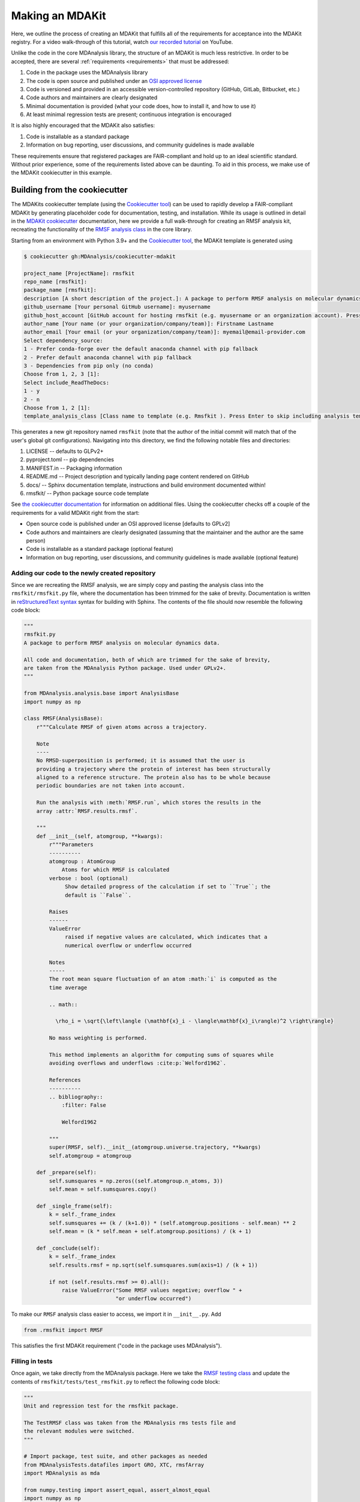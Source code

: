 ****************
Making an MDAKit
****************

Here, we outline the process of creating an MDAKit that fulfills all of the requirements for acceptance into the MDAKit registry.
For a video walk-through of this tutorial, watch `our recorded tutorial <https://www.youtube.com/watch?v=viCPUHkgSxg>`_ on YouTube.

Unlike the code in the core MDAnalysis library, the structure of an MDAKit is much less restrictive.
In order to be accepted, there are several :ref:`requirements <requirements>` that must be addressed:

#. Code in the package uses the MDAnalysis library
#. The code is open source and published under an `OSI approved license <https://opensource.org/licenses/>`_
#. Code is versioned and provided in an accessible version-controlled repository (GitHub, GitLab, Bitbucket, etc.)
#. Code authors and maintainers are clearly designated
#. Minimal documentation is provided (what your code does, how to install it,
   and how to use it)
#. At least minimal regression tests are present; continuous integration is encouraged

It is also highly encouraged that the MDAKit also satisfies:

#. Code is installable as a standard package
#. Information on bug reporting, user discussions, and community guidelines is made available

These requirements ensure that registered packages are FAIR-compliant and hold up to an ideal scientific standard.
Without prior experience, some of the requirements listed above can be daunting.
To aid in this process, we make use of the MDAKit cookiecutter in this example.

Building from the cookiecutter
##############################

The MDAKits cookiecutter template (using the `Cookiecutter tool <https://cookiecutter.readthedocs.io/en/stable/>`_) can be used to rapidly develop a FAIR-compliant MDAKit by generating placeholder code for documentation, testing, and installation. 
While its usage is outlined in detail in the `MDAKit cookiecutter <https://cookiecutter-mdakit.readthedocs.io/en/latest/>`_ documentation, here we provide a full walk-through for creating an RMSF analysis kit, recreating the functionality of the `RMSF analysis class <https://docs.mdanalysis.org/stable/documentation_pages/analysis/rms.html#MDAnalysis.analysis.rms.RMSF>`_ in the core library.

Starting from an environment with Python 3.9+ and the `Cookiecutter tool <https://cookiecutter.readthedocs.io/en/stable/>`_, the MDAKit template is generated using

.. code-block::

	$ cookiecutter gh:MDAnalysis/cookiecutter-mdakit

	project_name [ProjectName]: rmsfkit
	repo_name [rmsfkit]: 
	package_name [rmsfkit]: 
	description [A short description of the project.]: A package to perform RMSF analysis on molecular dynamics data.
	github_username [Your personal GitHub username]: myusername
	github_host_account [GitHub account for hosting rmsfkit (e.g. myusername or an organization account). Press Enter to use myusername]: 
	author_name [Your name (or your organization/company/team)]: Firstname Lastname
	author_email [Your email (or your organization/company/team)]: myemail@email-provider.com
	Select dependency_source:
	1 - Prefer conda-forge over the default anaconda channel with pip fallback
	2 - Prefer default anaconda channel with pip fallback
	3 - Dependencies from pip only (no conda)
	Choose from 1, 2, 3 [1]: 
	Select include_ReadTheDocs:
	1 - y
	2 - n
	Choose from 1, 2 [1]: 
	template_analysis_class [Class name to template (e.g. Rmsfkit ). Press Enter to skip including analysis templates]:

This generates a new git repository named ``rmsfkit`` (note that the author of the initial commit will match that of the user's global git configurations).
Navigating into this directory, we find the following notable files and directories:

#. LICENSE -- defaults to GLPv2+
#. pyproject.toml -- pip dependencies
#. MANIFEST.in -- Packaging information
#. README.md -- Project description and typically landing page content rendered on GitHub
#. docs/ -- Sphinx documentation template, instructions and build environment documented within!
#. rmsfkit/ -- Python package source code template

See `the cookiecutter documentation <https://cookiecutter-mdakit.readthedocs.io/en/latest/usage.html>`_ for information on additional files. 
Using the cookiecutter checks off a couple of the requirements for a valid MDAKit right from the start:

* Open source code is published under an OSI approved license \[defaults to GPLv2\]
* Code authors and maintainers are clearly designated (assuming that the maintainer and the author are the same person)
* Code is installable as a standard package (optional feature)
* Information on bug reporting, user discussions, and community guidelines is made available (optional feature)

Adding our code to the newly created repository
***********************************************

Since we are recreating the RMSF analysis,  we are simply copy and pasting the
analysis class into the ``rmsfkit/rmsfkit.py`` file, where the documentation has been
trimmed for the sake of brevity. Documentation is written in `reStructuredText syntax <https://docutils.sourceforge.io/rst.html>`_
syntax for building with Sphinx. The contents of the file should now resemble
the following code block:

.. code-block:: python

	"""
	rmsfkit.py
	A package to perform RMSF analysis on molecular dynamics data.
	
	All code and documentation, both of which are trimmed for the sake of brevity,
	are taken from the MDAnalysis Python package. Used under GPLv2+.
	"""
	
	from MDAnalysis.analysis.base import AnalysisBase
	import numpy as np
	
	class RMSF(AnalysisBase):
	    r"""Calculate RMSF of given atoms across a trajectory.
	
	    Note
	    ----
	    No RMSD-superposition is performed; it is assumed that the user is
	    providing a trajectory where the protein of interest has been structurally
	    aligned to a reference structure. The protein also has to be whole because
	    periodic boundaries are not taken into account.
	
	    Run the analysis with :meth:`RMSF.run`, which stores the results in the
	    array :attr:`RMSF.results.rmsf`.
	
	    """
	    def __init__(self, atomgroup, **kwargs):
	        r"""Parameters
	        ----------
	        atomgroup : AtomGroup
	            Atoms for which RMSF is calculated
	        verbose : bool (optional)
	             Show detailed progress of the calculation if set to ``True``; the
	             default is ``False``.
	
	        Raises
	        ------
	        ValueError
	             raised if negative values are calculated, which indicates that a
	             numerical overflow or underflow occurred
	
	        Notes
	        -----
	        The root mean square fluctuation of an atom :math:`i` is computed as the
	        time average
	
	        .. math::
	
	          \rho_i = \sqrt{\left\langle (\mathbf{x}_i - \langle\mathbf{x}_i\rangle)^2 \right\rangle}
	
	        No mass weighting is performed. 
	        
	        This method implements an algorithm for computing sums of squares while
	        avoiding overflows and underflows :cite:p:`Welford1962`.
	
	        References
	        ----------
	        .. bibliography::
	            :filter: False
	
	            Welford1962
	
	        """
	        super(RMSF, self).__init__(atomgroup.universe.trajectory, **kwargs)
	        self.atomgroup = atomgroup
	
	    def _prepare(self):
	        self.sumsquares = np.zeros((self.atomgroup.n_atoms, 3))
	        self.mean = self.sumsquares.copy()
	
	    def _single_frame(self):
	        k = self._frame_index
	        self.sumsquares += (k / (k+1.0)) * (self.atomgroup.positions - self.mean) ** 2
	        self.mean = (k * self.mean + self.atomgroup.positions) / (k + 1)
	
	    def _conclude(self):
	        k = self._frame_index
	        self.results.rmsf = np.sqrt(self.sumsquares.sum(axis=1) / (k + 1))
	
	        if not (self.results.rmsf >= 0).all():
	            raise ValueError("Some RMSF values negative; overflow " +
	                             "or underflow occurred")


To make our ``RMSF`` analysis class easier to access, we import it in ``__init__.py``. Add 

.. code-block:: python

	from .rmsfkit import RMSF

This satisfies the first MDAKit requirement ("code in the package uses MDAnalysis").

Filling in tests
****************

Once again, we take directly from the MDAnalysis package. 
Here we take the `RMSF testing class <https://github.com/MDAnalysis/mdanalysis/blob/develop/testsuite/MDAnalysisTests/analysis/test_rms.py>`_ and update the contents of ``rmsfkit/tests/test_rmsfkit.py`` to reflect the following code block:

.. code-block:: python

	"""
	Unit and regression test for the rmsfkit package.
	
	The TestRMSF class was taken from the MDAnalysis rms tests file and
	the relevant modules were switched.
	"""
	
	# Import package, test suite, and other packages as needed
	from MDAnalysisTests.datafiles import GRO, XTC, rmsfArray
	import MDAnalysis as mda
	
	from numpy.testing import assert_equal, assert_almost_equal
	import numpy as np
	import os
	import pytest
	
	import rmsfkit
	import sys
	
	def test_rmsfkit_imported():
	    """Sample test, will always pass so long as import statement worked"""
	    assert "rmsfkit" in sys.modules
	
	
	class TestRMSF(object):
	    @pytest.fixture()
	    def universe(self):
	        return mda.Universe(GRO, XTC)
	
	    def test_rmsf(self, universe):
	        rmsfs = rmsfkit.RMSF(universe.select_atoms('name CA'))
	        rmsfs.run()
	        test_rmsfs = np.load(rmsfArray)
	
	        assert_almost_equal(rmsfs.results.rmsf, test_rmsfs, 5,
	                            err_msg="error: rmsf profile should match test "
	                            "values")
	
	    def test_rmsf_single_frame(self, universe):
	        rmsfs = rmsfkit.RMSF(universe.select_atoms('name CA')).run(start=5, stop=6)
	
	        assert_almost_equal(rmsfs.results.rmsf, 0, 5,
	                            err_msg="error: rmsfs should all be zero")
	
	    def test_rmsf_identical_frames(self, universe, tmpdir):
	
	        outfile = os.path.join(str(tmpdir), 'rmsf.xtc')
	
	        # write a dummy trajectory of all the same frame
	        with mda.Writer(outfile, universe.atoms.n_atoms) as W:
	            for _ in range(universe.trajectory.n_frames):
	                W.write(universe)
	
	        universe = mda.Universe(GRO, outfile)
	        rmsfs = rmsfkit.RMSF(universe.select_atoms('name CA'))
	        rmsfs.run()
	        assert_almost_equal(rmsfs.results.rmsf, 0, 5,
	                            err_msg="error: rmsfs should all be 0")

Since these tests use files included with the ``MDAnalysisTests`` package,
we need to add it as a dependency in ``devtools/conda-envs/test_env.yaml``.
Additionally, we need to add this dependency to the ``pyproject.toml``
file. Under the ``[project.optional-dependencies]`` table, ensure that
``MDAnalysisTests>=2.0.0`` is listed in ``test``.

.. code-block:: toml

	[project.optional-dependencies]
	test = [
	    "pytest>=6.0",
	    "pytest-xdist>=2.5",
	    "pytest-cov>=3.0",
	    "MDAnalysisTests>=2.0.0",
	]

Confirm that the code and tests work
************************************

Up until this point we haven't tested any of the code. Following the the
instructions from the generated ``README.md``, we can create a testing
environment using ``conda`` or ``mamba`` (recommended).

.. code-block:: bash

	$ mamba create -n rmsfkit
	$ mamba env update --name rmsfkit --file devtools/conda-envs/test_env.yaml
	$ pip install -e .

This installs the package as well as the testing environment. We can run tests locally using:

.. code-block:: bash

	$ pytest rmsfkit/tests

This should pass without errors, but with some potential warnings. Local
tests passing is only half of the testing requirement for an MDAKit. To fully
satisfy the MDAKit testing requirement, tests must also pass through continuous
integration services. The cookiecutter generates the necessary GitHub workflow
files and can be found in ``.github/workflows/gh-ci.yaml``. Since our tests use
the ``MDAnalysisTests`` package, we need to make one change to this file.

Change the block

.. code-block:: yaml

	- name: Install MDAnalysis version
	  uses: MDAnalysis/install-mdanalysis@main
	  with:
		version: ${{ matrix.mdanalysis-version }}
		install-tests: false
		installer:  mamba 
		shell: bash  -l {0} 

to 

.. code-block:: yaml

	- name: Install MDAnalysis version
	  uses: MDAnalysis/install-mdanalysis@main
	  with:
		version: ${{ matrix.mdanalysis-version }}
		install-tests: true  # this needs to be true! 
		installer:  mamba 
		shell: bash  -l {0} 

Finishing up the tests
**********************

Our code only exists locally, but will need to be uploaded to a GitHub to run
the prebuilt continuous integration provided by the cookiecutter.  During the
cookie generation process, the target GitHub repository was identified and
inserted into the workflows configuration as well as the ``README.md`` file. Add
this repository as a remote to your local git repository,

.. code-block:: bash

	$ git remote add origin git@github.com:myusername/rmsfkit

substituting ``myusername`` for your GitHub username. Make sure that this repository exists on GitHub and is *empty*.

.. code-block:: bash

	$ git push origin main

Open the repository in GitHub and navigate to actions. Here you can see the status of the tests. If all was done correctly in the previous sections, these tests will pass!

After this point, two more requirements are satisfied:

* Code is versioned and provides in an accessible version-controlled repository
* Tests and continuous integration are present

Providing documentation
***********************

The cookiecutter includes a `Read the Docs <read the docs_>`_
configuration as well a premade documentation environment file that is used by
Read the Docs and for building locally. First, we need to install the correct
environment for building the documentation. In the ``docs/`` directory, run:

.. code-block:: bash

	mamba env update --name rmsfkit -f requirements.yaml

We can now build the documentation HTML files using the included ``Makefile``. Without looking at any of the documentation source files, run:

.. code-block:: bash

	make html

This will convert the reStructuredText files into HTML in the ``_build`` directory.
Open ``index.html`` and look around. 

Notice that the "API Documentation" does not contain all of the information found in the docstrings of our code.
This is because within ``source/api.rst``, the only contents are:

.. code-block:: rst

	API Documentation
	=================
	
	.. autosummary::
	   :toctree: autosummary
	
	   rmsfkit

Instead, it should contain:

.. code-block:: rst

	API Documentation
	=================
	
	.. autosummary::
	   :toctree: autosummary
	
	   rmsfkit.RMSF

After making the change, rerun ``make html`` and refresh the page. There will
now be a table entry for the RMSF class. Clicking this entry will open the
documentation that was present in the docstrings! Other than the newly visible
docstring contents, the rest of the documentation is completely empty. Let's
update the ``index.rst`` file to include a short description of the package:

.. code-block:: rst

	Welcome to rmsfkit's documentation!
	=========================================================
	
	``rmsfkit`` is an example MDAKit that implements the functionality of the `analysis.rms.RMSF` class within the MDAnalysis package.
	This MDAKit does not serve as a replacement for this functionality and using this MDAKit for real work is discouraged.
	
	.. toctree::
	   :maxdepth: 2
	   :caption: Contents:
	
	   getting_started
	   api
	
	
	Indices and tables
	==================
	
	* :ref:`genindex`
	* :ref:`modindex`
	* :ref:`search`

Additionally, we can update ``getting_started.rst`` to let potential users know how to install the package.

.. code-block:: rst

	Getting Started
	===============
	
	The ``rmsfkit`` package is installable from source.
	
	.. code-block:: bash
	
	    git clone git@github.com:ianmkenney/rmsfkit.git
	    cd rmsfkit/
	    pip install .

Run the ``make html`` command again and refresh the browser window to view the resulting changes.
You'll notice the RMSF class documentation has an unformatted citation (``:cite:p:`Welford1962```).
If your documentation need citations, you can easily include them using the bibtex format.
We first create the bibtex file, ``references.bib`` in the ``doc/source/`` directory:

.. code-block::

	@article{Welford1962,
	    author = { B. P.   Welford},
	    title = {Note on a Method for Calculating Corrected Sums of Squares and Products},
	    journal = {Technometrics},
	    volume = {4},
	    number = {3},
	    pages = {419-420},
	    year  = {1962},
	    publisher = {Taylor & Francis},
	    doi = {10.1080/00401706.1962.10490022}
	}

In ``conf.py``, we need to add a new extension (``sphinxcontrib.bibtex``) as well as the name of the bibtex file.

.. code-block::

	extensions = [
	    'sphinx.ext.autosummary',
	    'sphinx.ext.autodoc',
	    'sphinx.ext.mathjax',
	    'sphinx.ext.viewcode',
	    'sphinx.ext.napoleon',
	    'sphinx.ext.intersphinx',
	    'sphinx.ext.extlinks',
	    'sphinxcontrib.bibtex',  # add this line
	]
	
	bibtex_bibfiles = ['references.bib']

In addition, we have to add this extension the install requirements in ``docs/requirements.yaml``.
Add ``- sphinxcontrib-bibtex`` as an additional dependency here.

Update your environment with

.. code-block:: bash

	mamba env update --name rmsfkit -f requirements.yaml

before once again running `make html`.
Refreshing the RMSF documentation will now show a properly formatted citation using the information in the bibtex file.

Deploying the documentation
~~~~~~~~~~~~~~~~~~~~~~~~~~~

Log into `Read the Docs <read the docs_>`_ and navigate to the
dashboard. Click the "Import a Project" button and find the repository in the
list. Click the "+" and confirm that the name, URL, and default branch are
correct.

.. image:: img/rmsftutorial/import.png
	:alt: Import a project into RTD

.. image:: img/rmsftutorial/adding.png
	:alt: Adding your repository to RTD

Clicking next will begin the deployment. This immediately starts the build
process, which can be confirmed by clicking the "Builds" tab. Once the build is
completed, you can view the deployed documentation, which is now public. This
completes the documentation requirement for an MDAKit. Notice that the "docs"
badge in the GitHub rendered ``README.md`` is now green.

Making an initial release
*************************

The MDAKit cookiecutter uses the `versioneer utility <https://github.com/python-versioneer/python-versioneer>`_ for version management.
In brief, software versions are set through `git tags <https://git-scm.com/book/en/v2/Git-Basics-Tagging>`_.
Since the kit is initiated without tags, the current version is set to ``0.0.0``. 

.. code-block::

	>>> import rmsfkit  
	>>> rmsfkit.__version__  
	'0+untagged.3.g3eed836'

We can bump this to a ``0.1.0`` in preparation for an initial release on GitHub.

.. code-block:: bash

	$ git tag 0.1.0

This should now be reflected in the interpreter (may require a package reinstall):

.. code-block:: bash

	>>> import rmsfkit  
	>>> rmsfkit.__version__  
	'0.1.0'

Tags are not pushed to remote repositories by default. To push the `0.1.0` tag, use:

.. code-block:: bash

	$ git push --tags

Viewing the repository tags page on GitHub, you should now see a ``0.1.0`` tag, which can then be used to create a release by expanding its menu options.
Enter a release name, such as `v0.1.0` and publish!

.. image:: img/rmsftutorial/creating_a_release.gif
	:alt: Process for creating a release by making a tag

Building from an existing project
#################################

Registering an existing package as an MDAKit is a straightforward process.
Since the structure of an MDAKit is not as strict as the code found in the MDAnalysis core library, chances are very little restructuring is needed for registration.
The primary concern is ensuring that the core MDAKit :ref:`requirements<requirements>` are met, as listed at the top of this document.

Licensing
*********

One of the more pressing requirements for kit registration is clearly identifying the license that is applied to your code.
This is typically included in a LICENSE file at the top level of your repository.
`Without a license <https://choosealicense.com/no-permission/>`_, the only assumption a user can make about your code is that they are not in a position to use your code.
Your license needs to be compatible with the GPLv2+ license currently used by MDAnalysis, in addition to the licenses of any other packages your mdakit depends on.
Take time to consider how you would like to `license your project <https://choosealicense.com/>`_.
Take time to consider how you would like to license your project. Further information on open source licensing can be found from sources such as: `choose a license <https://choosealicense.com/>`_, `tl;dr Legal <https://tldrlegal.com/>`_, the `Open Source Initiative <https://opensource.org/osd>`_, and the `Software Sustainability Insitute <https://www.software.ac.uk/resources/guides/choosing-open-source-licence>`_.

Hosting code in a version controlled repository
***********************************************

Since the MDAKits registry makes heavy use of the GitHub actions infrastructure, registration of a kit requires that all code maintainers also have a GitHub account for communication purposes.
For this reason, if your code is not already hosted in an accessible version controlled repository, hosting on `GitHub <https://github.com>`_ is recommended, although other services such as `Bitbucket <https://bitbucket.org/>`_, `GitLab <https://gitlab.com>`_, or self hosting is possible.
The registry does not require that your code be available through packaging repositories such as the Python Package Index or conda-forge, although having your code available through these services is highly encouraged.
After registration, users can find the installation instructions for the source code on your MDAKit page, which is specified in the ``src_install`` field in the ``metadata.yaml`` file (see :ref:`specification`).

Documentation
*************

Basic documentation is required for MDAKit registration.
The detail and depth of the documentation is ultimately up to you, but we require at a minimum that you provide README-style documentation explaining what the code is supposed to do, how to install it, and the basics of its use.
Although this is the minimum, we highly recommend that you consider generating your documentation with dedicated tools such as `Sphinx <https://www.sphinx-doc.org/en/master/>`_, which allows you to generate static documentation using `reStructuredText <https://www.sphinx-doc.org/en/master/usage/restructuredtext/index.html>`_ formatted plain-text directly from your code.
This makes it easier for your documentation to change alongside code changes.

Using a documentation hosting service such as `Read the Docs <https://readthedocs.org>`_ or `GitHub Pages <https://pages.github.com/>`_ makes public access to your generated documentation automatic.

Testing
*******

We also require that minimal regression tests are present.
These tests are not just useful for when you make changes to your code, but also when any package dependencies (e.g. MDAnalysis, NumPy, and Python) change.
Additionally, tests inform the users of your packages that the code performs at least the way you say it should and give them confidence that it can be used.
Basic tests can be written with a variety of packages, such as the `pytest package <https://docs.pytest.org/en/7.4.x/>`_ (the default choice for MDAnalysis organization projects) or the `unittest package <https://docs.python.org/3/library/unittest.html#module-unittest>`_.
Further improvements to your testing procedure may include automatically running the tests on pushing to your remote repositories, often referred to as continuous integration (CI).
CI can be set up using repository pipeline tools, such as `GitHub Actions <https://github.com/features/actions>`_.

When submitting an MDAKit to the registry, include the instructions for running the tests in the required ``metadata.yaml`` file (see a full example in the `registration <registration_>`_ section below).
Assuming that your tests are in a ``test/`` directory at the top level of your repository, you could define your test commands as:

.. code-block:: yaml

	run_tests:
	  - git clone latest
	  - pytest -v tests/

This makes a clone of your repository based on your latest `release tag on GitHub <https://docs.github.com/en/repositories/releasing-projects-on-github/managing-releases-in-a-repository>`_ and navigates into the repository root. Note that this is not a true :program:`git` command, but is instead specific to the MDAKits registry workflow and depends on the ``project_home`` field in the ``metadata.yaml`` file (see :ref:`specification`).
The :program:`pytest` command then runs the tests found inside the ``tests/`` directory.
If your tests are elsewhere, change this path appropriately.

Dependencies that are only required for testing are indicated in the ``test_dependencies`` object.
Suppose your package uses :program:`pytest` and used the `MDAnalysisTests <https://github.com/MDAnalysis/mdanalysis/wiki/UnitTests>`_ for sample data.
This is reflected in your MDAKit metadata with

.. code-block:: yaml

	test_dependencies:
	  - mamba install pytest MDAnalysis

.. _registration:

Registering an MDAKit
#####################

The MDAKit registration is the same regardless of the creation process for the kit.
For simplicity, the follow examples will reference the ``rmsfkit`` MDAKit created in the cookiecutter section.
In order to submit your MDAKit to the registry, you will need to create a pull request on GitHub against the MDAnalysis/MDAKits repository.
Do this by creating a fork of the MDAnalysis/MDAKits repository.
Clone the fork to your machine, navigate into ``MDAKits/mdakits/``, and make an empty directory with your MDAKit name:

.. code-block:: bash

	git clone git@github.com:yourusername/MDAKits
	cd MDAKits/mdakits
	mkdir rmsfkit/
	cd rmsfkit

Add the ``metadata.yaml`` for your MDAKit in this directory (see
:ref:`specification` for details).     
The contents of ``metadata.yaml`` for ``rmsfkit`` are:

.. code-block:: yaml

	project_name: rmsfkit
	authors:
	  - https://github.com/yourusername/rmsfkit/blob/main/AUTHORS.md
	maintainers:
	  - yourusername
	description:
	    An analysis module for calculating the root-mean-square fluctuation of atoms in molecular dynamics simulations.
	keywords:
	  - rms
	  - rmsf
	license: GPL-2.0-or-later
	project_home: https://github.com/yourusername/rmsfkit
	documentation_home: https://rmsfkit.readthedocs.io/en/latest/
	documentation_type: API

	## Optional entries
	src_install:
	  - git clone https://github.com/yourusername/rmsfkit.git
	  - cd rmsfkit/
	  - pip install .
	python_requires: ">=3.9"
	mdanalysis_requires: ">=2.0.0"
	run_tests:
	  - pytest --pyargs rmsfkit.tests
	development_status: Beta

Commit and push this to your fork:

.. code-block:: bash

	git add metadata.yaml
	git commit -m "Adding rmsfkit"
	git push origin main

Refresh the forked repository page in your browser. 
Under "Contribute", open a pull request.  
Add a title with the name of the kit and add a quick description.
Click "Create pull request" and wait for the tests to pass.
Once this is done, you can add a comment along the lines of "@MDAnalysis/mdakits-reviewers, ready for review".
The reviewers will get back to you with any change requests before merging it in as a kit.
At this point there are no additional steps for registering your kit!

.. image:: img/rmsftutorial/submitting.gif
	:alt: Process for submitting a kit to the registry

Maintaining a kit
#################

There are a variety of reasons a kit may behave unexpectedly after being submitted to the registry.
Apart from actively developing the kit, changes in kit dependencies, or even Python itself, can introduce (deprecate) new (old) functionality.
For this reason, the kits' continuous integration is rerun weekly to confirm the kits expected behavior.
In the event that a kit no longer passes its tests, an issue in MDAnalysis/MDAKits is automatically raised while notifying the maintainers indicated in the `metadata.yaml` file.
While the registry developers will be happy to help where possible, ultimately, the maintainers of the MDAKit are responsible for resolving such issues and ensuring that the tests pass.
The issue will automatically close after the next CI run if the tests pass again.

.. _read the docs: https://readthedocs.org
